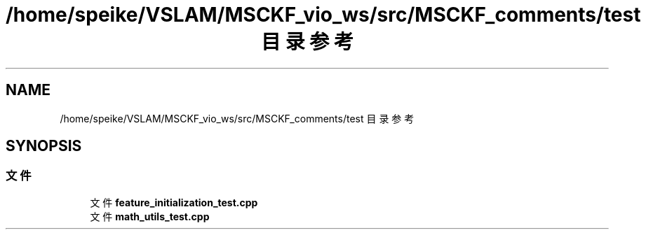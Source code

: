 .TH "/home/speike/VSLAM/MSCKF_vio_ws/src/MSCKF_comments/test 目录参考" 3 "2024年 五月 9日 星期四" "S-MSCKF注释" \" -*- nroff -*-
.ad l
.nh
.SH NAME
/home/speike/VSLAM/MSCKF_vio_ws/src/MSCKF_comments/test 目录参考
.SH SYNOPSIS
.br
.PP
.SS "文件"

.in +1c
.ti -1c
.RI "文件 \fBfeature_initialization_test\&.cpp\fP"
.br
.ti -1c
.RI "文件 \fBmath_utils_test\&.cpp\fP"
.br
.in -1c
